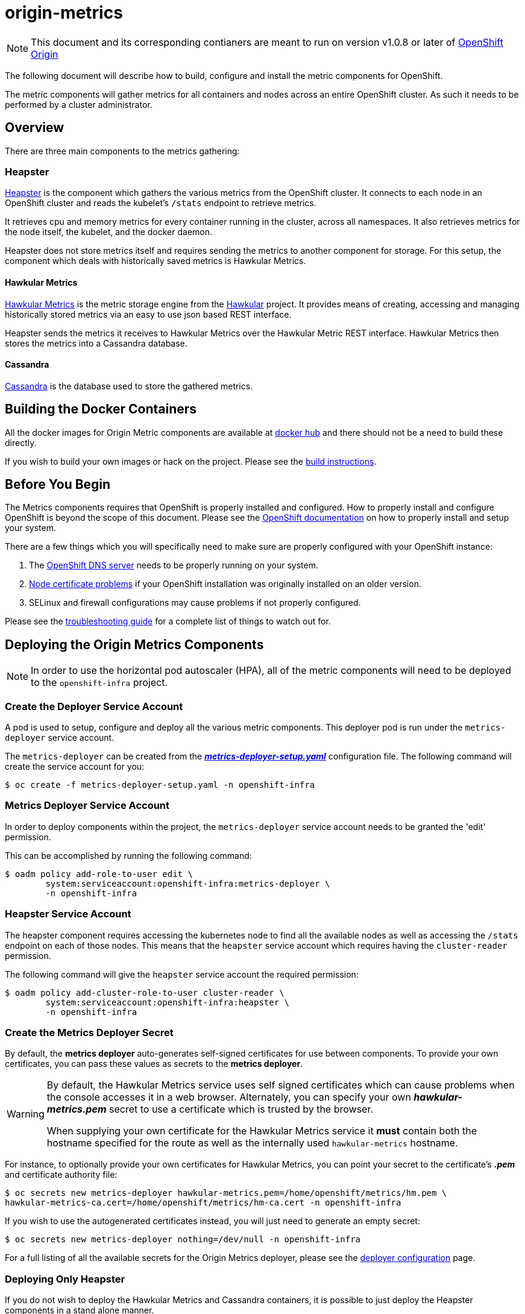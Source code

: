 = origin-metrics

[NOTE]
====
This document and its corresponding contianers are meant to run on version v1.0.8 or later of link:https://github.com/openshift/origin[OpenShift Origin]
====

The following document will describe how to build, configure and install the metric components for OpenShift.

The metric components will gather metrics for all containers and nodes across an entire OpenShift cluster. As such it needs to be performed by a cluster administrator.

== Overview

There are three main components to the metrics gathering:

=== Heapster

link:https://github.com/kubernetes/heapster[Heapster] is the component which gathers the various metrics from the OpenShift cluster. It connects to each node in an OpenShift cluster and reads the kubelet's `/stats` endpoint to retrieve metrics.

It retrieves cpu and memory metrics for every container running in the cluster, across all namespaces. It also retrieves metrics for the node itself, the kubelet, and the docker daemon.

Heapster does not store metrics itself and requires sending the metrics to another component for storage. For this setup, the component which deals with historically saved metrics is Hawkular Metrics.

==== Hawkular Metrics
link:https://github.com/hawkular/hawkular-metrics/[Hawkular Metrics] is the metric storage engine from the link:http://www.hawkular.org/[Hawkular] project. It provides means of creating, accessing and managing historically stored metrics via an easy to use json based REST interface.

Heapster sends the metrics it receives to Hawkular Metrics over the Hawkular Metric REST interface. Hawkular Metrics then stores the metrics into a Cassandra database.

==== Cassandra

link:http://cassandra.apache.org/[Cassandra] is the database used to store the gathered metrics.


== Building the Docker Containers

All the docker images for Origin Metric components are available at link:https://hub.docker.com/search/?q=openshift%2Forigin-metrics&page=1&isAutomated=0&isOfficial=0&starCount=0&pullCount=0[docker hub] and there should not be a need to build these directly.

If you wish to build your own images or hack on the project. Please see the link:docs/build.adoc[build instructions].

== Before You Begin

The Metrics components requires that OpenShift is properly installed and configured. How to properly install and configure OpenShift is beyond the scope of this document. Please see the link:https://docs.openshift.org/latest/welcome/index.html[OpenShift documentation] on how to properly install and setup your system.

There are a few things which you will specifically need to make sure are properly configured with your OpenShift instance:

. The link:docs/troubleshooting.adoc#checking-if-the-dns-service-is-running-or-not[OpenShift DNS server] needs to be properly running on your system.

. link:docs/troubleshooting.adoc#empty-charts[Node certificate problems] if your OpenShift installation was originally installed on an older version.

. SELinux and firewall configurations may cause problems if not properly configured.

Please see the link:docs/troubleshooting.adoc[troubleshooting guide] for a complete list of things to watch out for.

== Deploying the Origin Metrics Components

[NOTE]
====
In order to use the horizontal pod autoscaler (HPA), all of the metric components will need to be deployed to the `openshift-infra` project.
====

=== Create the Deployer Service Account

A pod is used to setup, configure and deploy all the various metric components. This deployer pod is run under the `metrics-deployer` service account.

The `metrics-deployer` can be created from the link:metrics-deployer-setup.yaml[*_metrics-deployer-setup.yaml_*] configuration file. The following command will create the service account for you:

----
$ oc create -f metrics-deployer-setup.yaml -n openshift-infra
----

=== Metrics Deployer Service Account

In order to deploy components within the project, the `metrics-deployer` service account needs to be granted the 'edit' permission.

This can be accomplished by running the following command:

----
$ oadm policy add-role-to-user edit \
        system:serviceaccount:openshift-infra:metrics-deployer \
        -n openshift-infra
----

=== Heapster Service Account

The heapster component requires accessing the kubernetes node to find all the available nodes as well as accessing the `/stats` endpoint on each of those nodes. This means that the `heapster` service account which requires having the `cluster-reader` permission.

The following command will give the `heapster` service account the required permission:

----
$ oadm policy add-cluster-role-to-user cluster-reader \
        system:serviceaccount:openshift-infra:heapster \
        -n openshift-infra
----

=== Create the Metrics Deployer Secret

By default, the *metrics deployer* auto-generates self-signed certificates for
use between components. To provide your own certificates, you can pass these
values as secrets to the *metrics deployer*.

[WARNING]
====
By default, the Hawkular Metrics service uses self signed certificates which can
cause problems when the console accesses it in a web browser. Alternately, you
can specify your own *_hawkular-metrics.pem_* secret to use a certificate which
is trusted by the browser.

When supplying your own certificate for the Hawkular Metrics service it *must* contain both the hostname specified for the route as well as the internally used `hawkular-metrics` hostname.
====

For instance, to optionally provide your own certificates for Hawkular Metrics, you can point your secret to the certificate's *_.pem_* and certificate authority file:

----
$ oc secrets new metrics-deployer hawkular-metrics.pem=/home/openshift/metrics/hm.pem \
hawkular-metrics-ca.cert=/home/openshift/metrics/hm-ca.cert -n openshift-infra
----

If you wish to use the autogenerated certificates instead, you will just need to generate an empty secret:

----
$ oc secrets new metrics-deployer nothing=/dev/null -n openshift-infra
----

For a full listing of all the available secrets for the Origin Metrics deployer, please see the link:docs/deployer_configuration.adoc#deployer-secrets[deployer configuration] page.

=== Deploying Only Heapster

If you do not wish to deploy the Hawkular Metrics and Cassandra containers, it is possible to just deploy the Heapster components in a stand alone manner.

If you do wish to deploy all the metrics components and have access to metric graphs in the OpenShift console, please continue to the link:#deploying-all-of-the-metrics-components[Deploying all of the Metrics Components] section.

[WARNING]
====
The OpenShift console uses Hawkular Metrics for its graphing capabilities. If you only deploy Heapster you will not be able to view any metrics in the console.
====

The Heapster deployer template does not have an required parameters and will fallback to defaults. For a full list of parameters options please see the link:docs/deployer_configuration.adoc#deployer-template-parameters[deployer configuration] page.

You should only run the following command if you are sure that you only want the Heapster component to be deployed:

----
$ oc process -f heapster-standalone.yaml | oc create -n openshift-infra -f -
----	

=== Deploying all of the Metrics Components

==== Persistent Storage

You can deploy the metrics components with or without persistent storage.

Running with persistent storage means that your metrics will be stored to a link:https://docs.openshift.org/latest/architecture/additional_concepts/storage.html[persistent volume] and be able to survive a pod being restarted or recreated. This requires an admin to have setup and made available a persistent volume of sufficient size. Running with persistent storage is highly recommended if you require metric data to be guarded against data loss. Please see the link:docs/persistent_storage.adoc[persistent storage] page for more information.

Running with non-persistent storage means that any stored metrics will be deleted when the pod is deleted or restarted. Metrics will still survive a container being restarted. It is much easier to run with non-persistent data, but with the tradeoff of potentially losing this metric data. Running with non-persistent data should only be done when data loss under certain situations is acceptable.


[IMPORTANT]
====
When using persistent storage you will need to make sure that your storage size is appropriate for your needs. The Cassandra database can and will use up all the available space allocated to the Persistent Volume which will cause serious errors.

Metric data expires based on the *METRICS_DURATION* template parameter. Normally this means that older data is being removed at about the same pace as newer data arrives. You will still need to monitor your data usage to make sure that changes to your cluster have not caused your usage to increase beyond what your persistent volume will be able to handle.
====


==== Deployer Template

To deploy the metric components, you will need to deploy the 'metrics' template.

The only required template parameter is `HAWKULAR_METRICS_HOSTNAME`. This parameter specifies the hostname that hawkular metrics is going to be hosted under. This is used to generate the Hawkular Metrics certificate and is used for the host in the route configuration.

For the full list of deployer template options, please see the link:docs/deployer_configuration.adoc#deployer-template-parameters[deployer configuration] page.

[NOTE]
====
The following options assume that the kubernetes master will be available under `https://kubernetes.default.svc:443` if this is not the case please set the link:docs/deployer_configuration.adoc#deployer-template-parameters[MASTER_URL]. Failure to properly set this may result in strange i/o timeout errors in the deployer logs.
====

If you are using non-persistent data, the following command will deploy the metric components without requiring a persistent volume to be created before hand:

----
$ oc process -f metrics.yaml -v \
     HAWKULAR_METRICS_HOSTNAME=hawkular-metrics.example.com,USE_PERSISTENT_STORAGE=false \
     | oc create -n openshift-infra -f -
----	
	
If you are using persistent data, the following command will deploy the metric components but requires a storage volume of sufficient size to be available:

----
$ oc process -f metrics.yaml -v \
     HAWKULAR_METRICS_HOSTNAME=hawkular-metrics.example.com,USE_PERSISTENT_STORAGE=true \
     | oc create -n openshift-infra -f -
----     

[NOTE]
====
If you ever wish to undeploy and then redeploy all the metric components, you can do so with the `REDEPLOY` template parameter. Note that this will also remove any persistent volume claims and any persisted data will be lost.
Any non persisted data will be lost as well. This is equivalent to deleting all the components and then restarting everything overagain.

For example:
----
$ oc process -f metrics.yaml -v \
     HAWKULAR_METRICS_HOSTNAME=hawkular-metrics.example.com,USE_PERSISTENT_STORAGE=false,REDEPLOY=true \
     | oc create -n openshift-infra -f -
----

The `REFRESH` option performs the same steps as the `REDEPLOY` option but the persistent volume claims and route will not be deleted. Any non-persisted data will be lost with this operation. This option is useful if you wish
to redeploy your components with updated deployer secrets or if you wish to deploy another newer version.

To manually delete the pvc and route, you can run the following command:

----
$ oc delete pvc --selector="metrics-infra"
$ oc delete route --selector="metrics-infra"
----
====

== Verifying the Components after Installation

The first check should always be to see that the Hawkular Metrics, Cassandra, and Heapster pods are in the running state.

----
$ oc get pods -n openshift-infra
----

If all pods are in the running state, then you will want to check the Hawkular-Metrics status page:

----
$ curl -X GET https://${HAWKULAR_METRICS_HOSTNAME}/hawkular/metrics/status
----

This will return a short json document. The important thing to look at here is the `MetricsService` value, if this is `STARTED` then it means that Hawkular Metrics has fully started and was able to successfully connect to Cassandra.

The next step will be to check the Heapster validate page. The link:#accessing-heapster-directly[Accessing Heapster Directly] section fully describes how to connect to this page. This page will show you some information about the current Heapster setup as well as how many metrics it knows about and has written into Hawkular Metrics.

Please see the link:docs/troubleshooting.adoc[troubleshooting guide] if you are running into any issues.


== Configurations for the OpenShift Console

The OpenShift web console uses the data coming from the Hawkular Metrics service
to display its graphs. The URL for accessing the Hawkular Metrics service
must be configured via the `*metricsPublicURL*` option in the *_master-config.yaml_*
file. This URL corresponds to the route created with the
`*HAWKULAR_METRICS_HOSTNAME*` template parameter during the
link:#deploying-the-metrics-components[deployment]
of the metrics components.

[NOTE]
====
You must be able to resolve the `*HAWKULAR_METRICS_HOSTNAME*` from the browser
accessing the console.
====

For example, if your `*HAWKULAR_METRICS_HOSTNAME*` corresponds to `hawkular-metrics.example.com`, then you must make the following change in the *_master-config.yaml_* file:

====
[source,yaml,]
.master-config.yaml
----
  assetConfig:
    ...
    metricsPublicURL: "https://hawkular-metrics.example.com/hawkular/metrics"
----
====

Once you have updated and saved the *_master-config.yaml_* file, you must
restart your OpenShift instance.

When your OpenShift server is back up and running, metrics will be displayed on
the pod overview pages.

image::docs/images/openshift_console_graphs.png["OpenShift Console Charts"]

== Accessing Metrics Directly

If you wish to access and manage metrics directly, you can do so via the Hawkular Metrics REST API. This will allow you to directly access the raw metrics data and export it for use in your own customized systems.

For more information please see the link:docs/hawkular_metrics.adoc[Hawkular Metrics] page.

== Accessing Heapster Directly

The Heapster deployed as part of origin-metrics is configured to be only accessible via the API Proxy. Access will require either cluster-reader or cluster-admin privileges.

For example, to reach the Heapster `metrics` endpoint, you would need to access it by doing something like:

----
$ curl -H "Authorization: Bearer XXXXXXXXXXXXXXXXX" \
       -X GET https://${KUBERNETES_MASTER}/api/v1/proxy/namespaces/openshift-infra/services/https:heapster:/api/v1/model/metrics
----

For more information about Heapster and how to access its APIs, please refer the link:https://github.com/kubernetes/heapster/[Heapster] project.

== Cleanup

If you wish to undeploy and remove everything deployed by the deployer, the follow commands can be used:

----
$ oc delete all --selector=metrics-infra -n openshift-infra
$ oc delete secrets --selector=metrics-infra -n openshift-infra
$ oc delete sa --selector=metrics-infra -n openshift-infra
$ oc delete templates --selector=metrics-infra -n openshift-infra
----

[NOTE]	
====
The persistent volume claim will not be deleted by the above command. If you wish to permanently delete the data in persistent storage you can run `oc delete pvc --selector=metrics-infa`
====

If you wish to remove the deployer's components themselves

----
$ oc delete sa metrics-deployer -n openshift-infra 
$ oc delete secret metrics-deployer -n openshift-infra
----

== Known Issues

Please see the link:docs/known_issues.adoc[known issues] page in the documentation.
